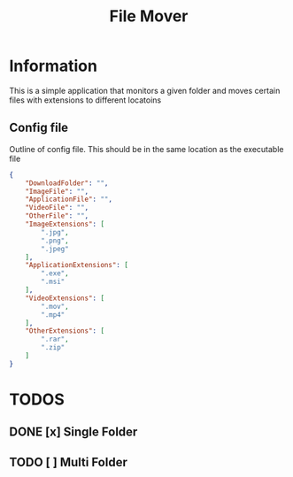 #+title: File Mover 

* Information
This is a simple application that monitors a given folder and moves certain files with extensions to different locatoins 
** Config file
Outline of config file. This should be in the same location as the executable file
#+begin_src json
  {
      "DownloadFolder": "",
      "ImageFile": "",
      "ApplicationFile": "",
      "VideoFile": "",
      "OtherFile": "",
      "ImageExtensions": [
          ".jpg",
          ".png",
          ".jpeg"
      ],
      "ApplicationExtensions": [
          ".exe",
          ".msi"
      ],
      "VideoExtensions": [
          ".mov",
          ".mp4"
      ],
      "OtherExtensions": [
          ".rar",
          ".zip"
      ]
  }
#+end_src

* TODOS
** DONE [x] Single Folder
** TODO [ ] Multi Folder
